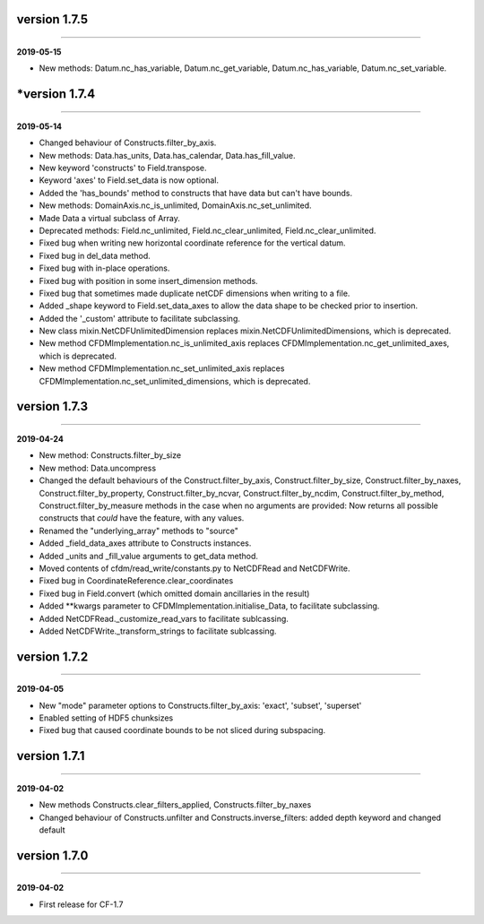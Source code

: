 version 1.7.5
-------------
----

**2019-05-15**

* New methods: Datum.nc_has_variable, Datum.nc_get_variable,
  Datum.nc_has_variable, Datum.nc_set_variable.
  
*version 1.7.4
-------------
----

**2019-05-14**

* Changed behaviour of Constructs.filter_by_axis.
* New methods: Data.has_units, Data.has_calendar, Data.has_fill_value.
* New keyword 'constructs' to Field.transpose.
* Keyword 'axes' to Field.set_data is now optional.
* Added the 'has_bounds' method to constructs that have data but can't
  have bounds.
* New methods: DomainAxis.nc_is_unlimited,
  DomainAxis.nc_set_unlimited.
* Made Data a virtual subclass of Array.   
* Deprecated methods: Field.nc_unlimited, Field.nc_clear_unlimited,
  Field.nc_clear_unlimited.
* Fixed bug when writing new horizontal coordinate reference for the
  vertical datum.
* Fixed bug in del_data method.
* Fixed bug with in-place operations.
* Fixed bug with position in some insert_dimension methods.
* Fixed bug that sometimes made duplicate netCDF dimensions when
  writing to a file.
* Added _shape keyword to Field.set_data_axes to allow the data shape
  to be checked prior to insertion.
* Added the '_custom' attribute to facilitate subclassing.
* New class mixin.NetCDFUnlimitedDimension replaces
  mixin.NetCDFUnlimitedDimensions, which is deprecated.
* New method CFDMImplementation.nc_is_unlimited_axis replaces
  CFDMImplementation.nc_get_unlimited_axes, which is deprecated.
* New method CFDMImplementation.nc_set_unlimited_axis replaces
  CFDMImplementation.nc_set_unlimited_dimensions, which is deprecated.
  
version 1.7.3
-------------
----

**2019-04-24**

* New method: Constructs.filter_by_size
* New method: Data.uncompress
* Changed the default behaviours of the Construct.filter_by_axis,
  Construct.filter_by_size, Construct.filter_by_naxes,
  Construct.filter_by_property, Construct.filter_by_ncvar,
  Construct.filter_by_ncdim, Construct.filter_by_method,
  Construct.filter_by_measure methods in the case when no arguments
  are provided: Now returns all possible constructs that *could* have
  the feature, with any values.
* Renamed the "underlying_array" methods to "source"
* Added _field_data_axes attribute to Constructs instances.
* Added _units and _fill_value arguments to get_data method.
* Moved contents of cfdm/read_write/constants.py to NetCDFRead and
  NetCDFWrite.
* Fixed bug in CoordinateReference.clear_coordinates
* Fixed bug in Field.convert (which omitted domain ancillaries in the result)
* Added **kwargs parameter to CFDMImplementation.initialise_Data, to
  facilitate subclassing.
* Added NetCDFRead._customize_read_vars to facilitate sublcassing.
* Added NetCDFWrite._transform_strings to facilitate sublcassing.

version 1.7.2
-------------
----

**2019-04-05**

* New "mode" parameter options to Constructs.filter_by_axis: 'exact',
  'subset', 'superset'
* Enabled setting of HDF5 chunksizes
* Fixed bug that caused coordinate bounds to be not sliced during
  subspacing.

version 1.7.1
-------------
----

**2019-04-02**

* New methods Constructs.clear_filters_applied,
  Constructs.filter_by_naxes
* Changed behaviour of Constructs.unfilter and
  Constructs.inverse_filters: added depth keyword and changed default

version 1.7.0
-------------
----

**2019-04-02**

* First release for CF-1.7
